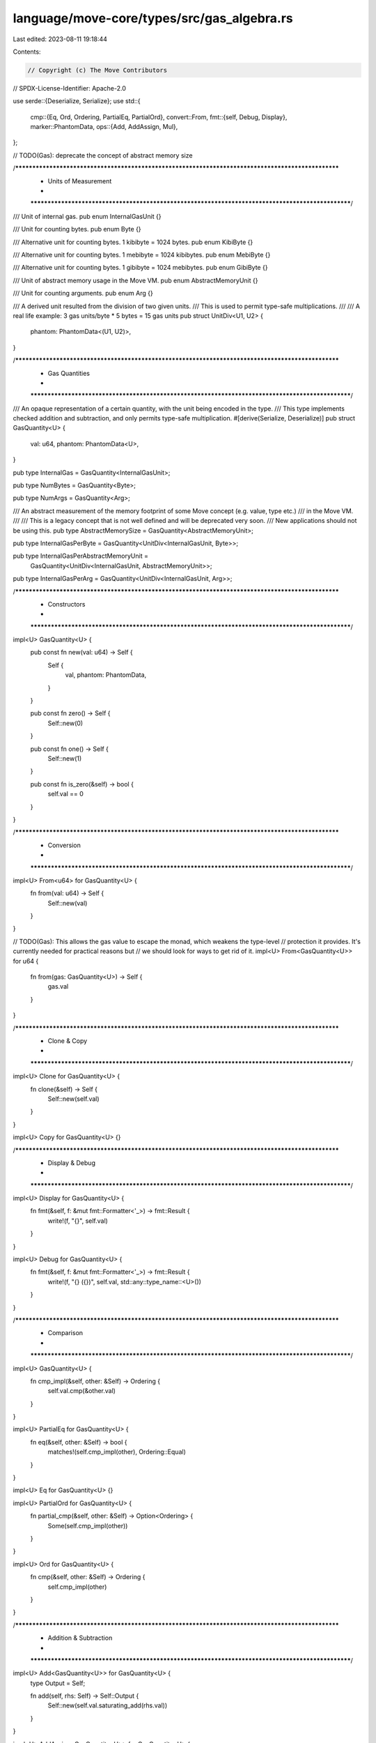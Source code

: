 language/move-core/types/src/gas_algebra.rs
===========================================

Last edited: 2023-08-11 19:18:44

Contents:

.. code-block:: rs

    // Copyright (c) The Move Contributors
// SPDX-License-Identifier: Apache-2.0

use serde::{Deserialize, Serialize};
use std::{
    cmp::{Eq, Ord, Ordering, PartialEq, PartialOrd},
    convert::From,
    fmt::{self, Debug, Display},
    marker::PhantomData,
    ops::{Add, AddAssign, Mul},
};

// TODO(Gas): deprecate the concept of abstract memory size

/***************************************************************************************************
 * Units of Measurement
 *
 **************************************************************************************************/
/// Unit of internal gas.
pub enum InternalGasUnit {}

/// Unit for counting bytes.
pub enum Byte {}

/// Alternative unit for counting bytes. 1 kibibyte = 1024 bytes.
pub enum KibiByte {}

/// Alternative unit for counting bytes. 1 mebibyte = 1024 kibibytes.
pub enum MebiByte {}

/// Alternative unit for counting bytes. 1 gibibyte = 1024 mebibytes.
pub enum GibiByte {}

/// Unit of abstract memory usage in the Move VM.
pub enum AbstractMemoryUnit {}

/// Unit for counting arguments.
pub enum Arg {}

/// A derived unit resulted from the division of two given units.
/// This is used to permit type-safe multiplications.
///
/// A real life example: 3 gas units/byte * 5 bytes = 15 gas units
pub struct UnitDiv<U1, U2> {
    phantom: PhantomData<(U1, U2)>,
}

/***************************************************************************************************
 * Gas Quantities
 *
 **************************************************************************************************/
/// An opaque representation of a certain quantity, with the unit being encoded in the type.
/// This type implements checked addition and subtraction, and only permits type-safe multiplication.
#[derive(Serialize, Deserialize)]
pub struct GasQuantity<U> {
    val: u64,
    phantom: PhantomData<U>,
}

pub type InternalGas = GasQuantity<InternalGasUnit>;

pub type NumBytes = GasQuantity<Byte>;

pub type NumArgs = GasQuantity<Arg>;

/// An abstract measurement of the memory footprint of some Move concept (e.g. value, type etc.)
/// in the Move VM.
///
/// This is a legacy concept that is not well defined and will be deprecated very soon.
/// New applications should not be using this.
pub type AbstractMemorySize = GasQuantity<AbstractMemoryUnit>;

pub type InternalGasPerByte = GasQuantity<UnitDiv<InternalGasUnit, Byte>>;

pub type InternalGasPerAbstractMemoryUnit =
    GasQuantity<UnitDiv<InternalGasUnit, AbstractMemoryUnit>>;

pub type InternalGasPerArg = GasQuantity<UnitDiv<InternalGasUnit, Arg>>;

/***************************************************************************************************
 * Constructors
 *
 **************************************************************************************************/
impl<U> GasQuantity<U> {
    pub const fn new(val: u64) -> Self {
        Self {
            val,
            phantom: PhantomData,
        }
    }

    pub const fn zero() -> Self {
        Self::new(0)
    }

    pub const fn one() -> Self {
        Self::new(1)
    }

    pub const fn is_zero(&self) -> bool {
        self.val == 0
    }
}

/***************************************************************************************************
 * Conversion
 *
 **************************************************************************************************/
impl<U> From<u64> for GasQuantity<U> {
    fn from(val: u64) -> Self {
        Self::new(val)
    }
}

// TODO(Gas): This allows the gas value to escape the monad, which weakens the type-level
//            protection it provides. It's currently needed for practical reasons but
//            we should look for ways to get rid of it.
impl<U> From<GasQuantity<U>> for u64 {
    fn from(gas: GasQuantity<U>) -> Self {
        gas.val
    }
}

/***************************************************************************************************
 * Clone & Copy
 *
 **************************************************************************************************/
impl<U> Clone for GasQuantity<U> {
    fn clone(&self) -> Self {
        Self::new(self.val)
    }
}

impl<U> Copy for GasQuantity<U> {}

/***************************************************************************************************
 * Display & Debug
 *
 **************************************************************************************************/
impl<U> Display for GasQuantity<U> {
    fn fmt(&self, f: &mut fmt::Formatter<'_>) -> fmt::Result {
        write!(f, "{}", self.val)
    }
}

impl<U> Debug for GasQuantity<U> {
    fn fmt(&self, f: &mut fmt::Formatter<'_>) -> fmt::Result {
        write!(f, "{} ({})", self.val, std::any::type_name::<U>())
    }
}

/***************************************************************************************************
 * Comparison
 *
 **************************************************************************************************/
impl<U> GasQuantity<U> {
    fn cmp_impl(&self, other: &Self) -> Ordering {
        self.val.cmp(&other.val)
    }
}

impl<U> PartialEq for GasQuantity<U> {
    fn eq(&self, other: &Self) -> bool {
        matches!(self.cmp_impl(other), Ordering::Equal)
    }
}

impl<U> Eq for GasQuantity<U> {}

impl<U> PartialOrd for GasQuantity<U> {
    fn partial_cmp(&self, other: &Self) -> Option<Ordering> {
        Some(self.cmp_impl(other))
    }
}

impl<U> Ord for GasQuantity<U> {
    fn cmp(&self, other: &Self) -> Ordering {
        self.cmp_impl(other)
    }
}

/***************************************************************************************************
 * Addition & Subtraction
 *
 **************************************************************************************************/
impl<U> Add<GasQuantity<U>> for GasQuantity<U> {
    type Output = Self;

    fn add(self, rhs: Self) -> Self::Output {
        Self::new(self.val.saturating_add(rhs.val))
    }
}

impl<U> AddAssign<GasQuantity<U>> for GasQuantity<U> {
    fn add_assign(&mut self, rhs: GasQuantity<U>) {
        *self = *self + rhs
    }
}

impl<U> GasQuantity<U> {
    pub fn checked_sub(self, other: Self) -> Option<Self> {
        self.val.checked_sub(other.val).map(Self::new)
    }
}

/***************************************************************************************************
 * Multiplication
 *
 **************************************************************************************************/
fn mul_impl<U1, U2>(x: GasQuantity<U2>, y: GasQuantity<UnitDiv<U1, U2>>) -> GasQuantity<U1> {
    GasQuantity::new(x.val.saturating_mul(y.val))
}

impl<U1, U2> Mul<GasQuantity<UnitDiv<U1, U2>>> for GasQuantity<U2> {
    type Output = GasQuantity<U1>;

    fn mul(self, rhs: GasQuantity<UnitDiv<U1, U2>>) -> Self::Output {
        mul_impl(self, rhs)
    }
}

impl<U1, U2> Mul<GasQuantity<U2>> for GasQuantity<UnitDiv<U1, U2>> {
    type Output = GasQuantity<U1>;

    fn mul(self, rhs: GasQuantity<U2>) -> Self::Output {
        mul_impl(rhs, self)
    }
}

/***************************************************************************************************
 * To Unit
 *
 **************************************************************************************************/
fn apply_ratio_round_down(val: u64, nominator: u64, denominator: u64) -> u64 {
    assert_ne!(nominator, 0);
    assert_ne!(denominator, 0);

    let res = val as u128 * nominator as u128 / denominator as u128;
    if res > u64::MAX as u128 {
        u64::MAX
    } else {
        res as u64
    }
}

fn apply_ratio_round_up(val: u64, nominator: u64, denominator: u64) -> u64 {
    assert_ne!(nominator, 0);
    assert_ne!(denominator, 0);

    let n = val as u128 * nominator as u128;
    let d = denominator as u128;

    let res = n / d + u128::from(n % d != 0);
    if res > u64::MAX as u128 {
        u64::MAX
    } else {
        res as u64
    }
}

/// Trait that defines a conversion from one unit to another, with a statically-determined
/// integral conversion rate.
pub trait ToUnit<U> {
    const MULTIPLIER: u64;
}

/// Trait that defines a conversion from one unit to another, with a statically-determined
/// fractional conversion rate.
pub trait ToUnitFractional<U> {
    const NOMINATOR: u64;
    const DENOMINATOR: u64;
}

impl<U> GasQuantity<U> {
    /// Convert the quantity to another unit.
    /// An integral multiplier must have been defined via the `ToUnit` trait.
    pub fn to_unit<T>(self) -> GasQuantity<T>
    where
        U: ToUnit<T>,
    {
        assert_ne!(U::MULTIPLIER, 0);

        GasQuantity::new(self.val.saturating_mul(U::MULTIPLIER))
    }

    /// Convert the quantity to another unit, with the resulting scalar value being rounded down.
    /// A ratio must have been defined via the `ToUnitFractional` trait.
    pub fn to_unit_round_down<T>(self) -> GasQuantity<T>
    where
        U: ToUnitFractional<T>,
    {
        GasQuantity::new(apply_ratio_round_down(
            self.val,
            U::NOMINATOR,
            U::DENOMINATOR,
        ))
    }

    /// Convert the quantity to another unit, with the resulting scalar value being rounded up.
    /// A ratio must have been defined via the `ToUnitFractional` trait.
    pub fn to_unit_round_up<T>(self) -> GasQuantity<T>
    where
        U: ToUnitFractional<T>,
    {
        GasQuantity::new(apply_ratio_round_up(self.val, U::NOMINATOR, U::DENOMINATOR))
    }
}

impl ToUnit<Byte> for KibiByte {
    const MULTIPLIER: u64 = 1024;
}

impl ToUnit<Byte> for MebiByte {
    const MULTIPLIER: u64 = 1024 * 1024;
}

impl ToUnit<Byte> for GibiByte {
    const MULTIPLIER: u64 = 1024 * 1024 * 1024;
}

impl ToUnit<KibiByte> for MebiByte {
    const MULTIPLIER: u64 = 1024;
}

impl ToUnit<KibiByte> for GibiByte {
    const MULTIPLIER: u64 = 1024 * 1024;
}

impl ToUnit<MebiByte> for GibiByte {
    const MULTIPLIER: u64 = 1024;
}

impl ToUnitFractional<KibiByte> for Byte {
    const NOMINATOR: u64 = 1;
    const DENOMINATOR: u64 = 1024;
}

impl ToUnitFractional<MebiByte> for KibiByte {
    const NOMINATOR: u64 = 1;
    const DENOMINATOR: u64 = 1024;
}

impl ToUnitFractional<MebiByte> for Byte {
    const NOMINATOR: u64 = 1;
    const DENOMINATOR: u64 = 1024 * 1024;
}

impl ToUnitFractional<GibiByte> for MebiByte {
    const NOMINATOR: u64 = 1;
    const DENOMINATOR: u64 = 1024;
}

impl ToUnitFractional<GibiByte> for KibiByte {
    const NOMINATOR: u64 = 1;
    const DENOMINATOR: u64 = 1024 * 1024;
}

impl ToUnitFractional<GibiByte> for Byte {
    const NOMINATOR: u64 = 1;
    const DENOMINATOR: u64 = 1024 * 1024 * 1024;
}

/***************************************************************************************************
 * To Unit With Params
 *
 **************************************************************************************************/
/// Trait that defines a conversion from one unit to another, with an integral conversion rate
/// determined from the parameters dynamically.
pub trait ToUnitWithParams<U> {
    type Params;

    fn multiplier(params: &Self::Params) -> u64;
}

/// Trait that defines a conversion from one unit to another, with a fractional conversion rate
/// determined from the parameters dynamically.
pub trait ToUnitFractionalWithParams<U> {
    type Params;

    fn ratio(params: &Self::Params) -> (u64, u64);
}

impl<U> GasQuantity<U> {
    /// Convert the quantity to another unit.
    /// An integral multiplier must have been defined via the `ToUnitWithParams` trait.
    pub fn to_unit_with_params<T>(
        self,
        params: &<U as ToUnitWithParams<T>>::Params,
    ) -> GasQuantity<T>
    where
        U: ToUnitWithParams<T>,
    {
        let multiplier = <U as ToUnitWithParams<T>>::multiplier(params);
        assert_ne!(multiplier, 0);
        GasQuantity::new(self.val.saturating_mul(multiplier))
    }

    /// Convert the quantity to another unit, with the resulting scalar value being rounded down.
    /// A ratio must have been defined via the `ToUnitFractionalWithParams` trait.
    pub fn to_unit_round_down_with_params<T>(
        self,
        params: &<U as ToUnitFractionalWithParams<T>>::Params,
    ) -> GasQuantity<T>
    where
        U: ToUnitFractionalWithParams<T>,
    {
        let (n, d) = <U as ToUnitFractionalWithParams<T>>::ratio(params);
        GasQuantity::new(apply_ratio_round_down(self.val, n, d))
    }

    /// Convert the quantity to another unit, with the resulting scalar value being rounded up.
    /// A ratio must have been defined via the `ToUnitFractionalWithParams` trait.
    pub fn to_unit_round_up_with_params<T>(
        self,
        params: &<U as ToUnitFractionalWithParams<T>>::Params,
    ) -> GasQuantity<T>
    where
        U: ToUnitFractionalWithParams<T>,
    {
        let (n, d) = <U as ToUnitFractionalWithParams<T>>::ratio(params);
        GasQuantity::new(apply_ratio_round_up(self.val, n, d))
    }
}


